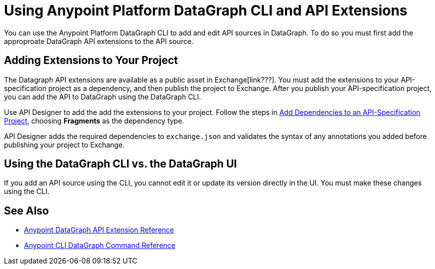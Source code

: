 = Using Anypoint Platform DataGraph CLI and API Extensions

You can use the Anypoint Platform DataGraph CLI to add and edit API sources in DataGraph. To do so you must first add the approproate DataGraph API extensions to the API source. 

== Adding Extensions to Your Project

The Datagraph API extensions are available as a public asset in Exchange[link???]. You must add the extensions to your API-specification project as a dependency, and then publish the project to Exchange. After you publish your API-specification project, you can add the API to DataGraph using the DataGraph CLI.

Use API Designer to add the add the extensions to your project. Follow the steps in xref:design-center::design-add-api-dependency.adoc#add-dependencies-to-an-api-specification-project[Add Dependencies to an API-Specification Project], choosing *Fragments* as the dependency type. 

API Designer adds the required dependencies to `exchange.json` and validates the syntax of any annotations you added before publishing your project to Exchange.

== Using the DataGraph CLI vs. the DataGraph UI

If you add an API source using the CLI, you cannot edit it or update its version directly in the UI. You must make these changes using the CLI. 

//q: is the same in the other direction?  If you add an API using the UI can you update it later with the CLI?


== See Also

* xref:api-extensions.adoc[Anypoint DataGraph API Extension Reference]
* xref:datagraph-cli.adoc[Anypoint CLI DataGraph Command Reference] 